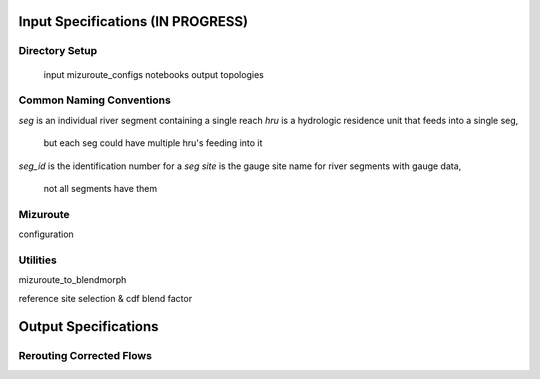 Input Specifications **(IN PROGRESS)**
======================================

Directory Setup
---------------

    input
    mizuroute_configs
    notebooks
    output
    topologies
    
Common Naming Conventions
-------------------------

`seg` is an individual river segment containing a single reach
`hru` is a hydrologic residence unit that feeds into a single seg,
    but each seg could have multiple hru's feeding into it
`seg_id` is the identification number for a `seg`
`site` is the gauge site name for river segments with gauge data,
    not all segments have them



Mizuroute
---------

configuration

Utilities
---------

mizuroute_to_blendmorph

reference site selection & cdf blend factor



Output Specifications
=====================

Rerouting Corrected Flows
-------------------------


